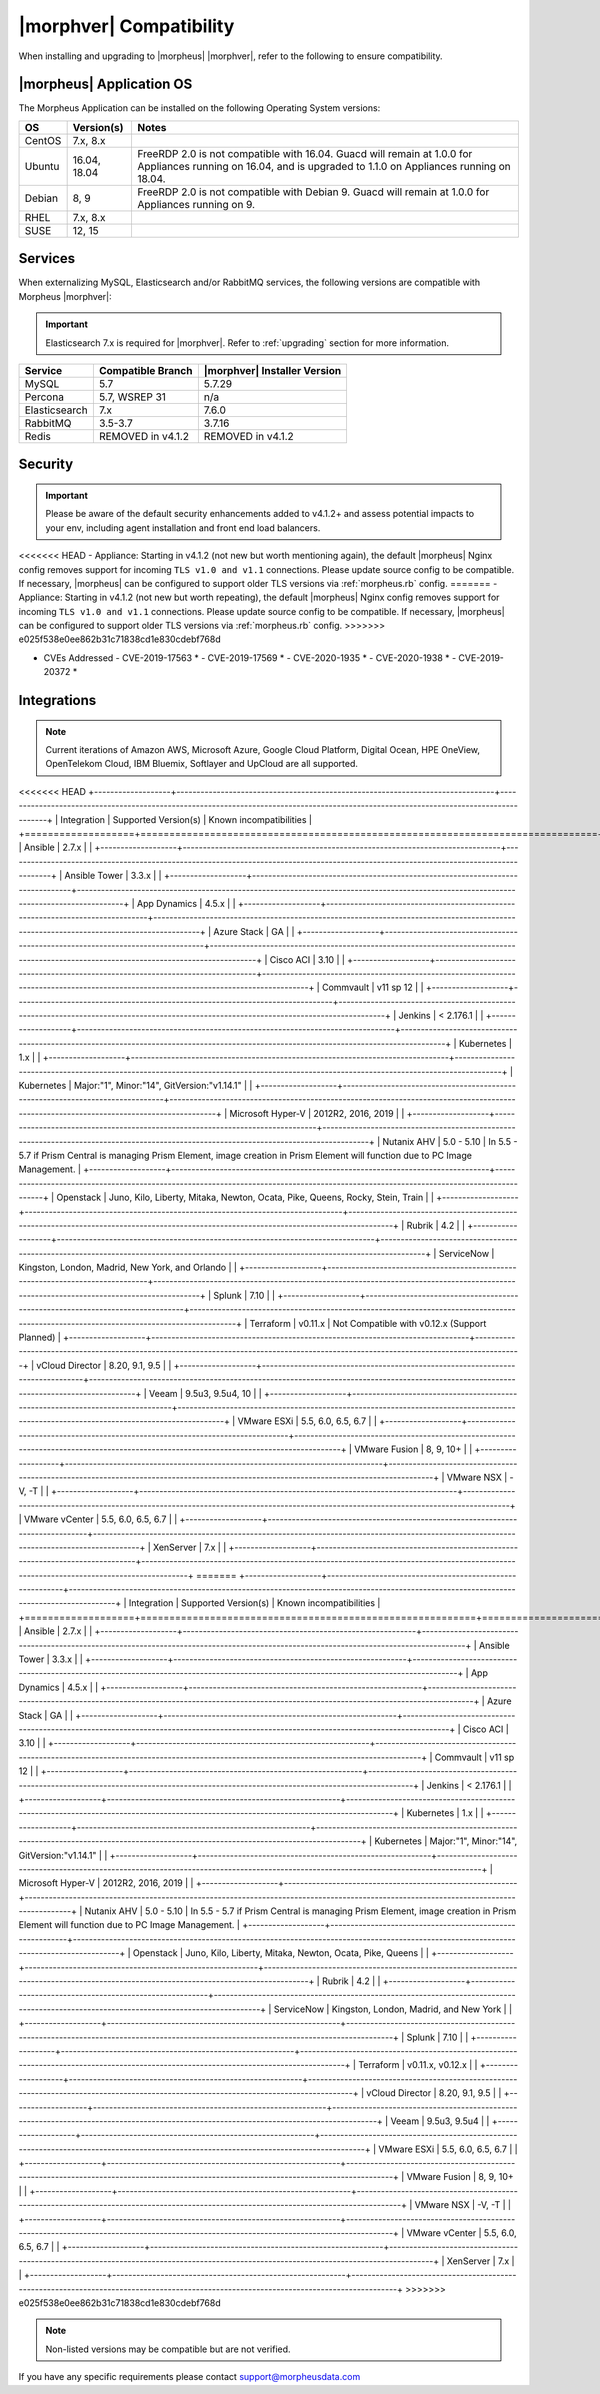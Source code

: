 .. _compatibility:

************************
|morphver| Compatibility
************************

When installing and upgrading to |morpheus| |morphver|, refer to the following to ensure compatibility.

|morpheus| Application OS
=========================

The Morpheus Application can be installed on the following Operating System versions:

+--------+--------------+---------------------------------------------------------------------------------------------------------------------------------------------------------------------------------------------------+
| OS     | Version(s)   | Notes                                                                                                                                                                                             |
+========+==============+===================================================================================================================================================================================================+
| CentOS | 7.x, 8.x     |                                                                                                                                                                                                   |
+--------+--------------+---------------------------------------------------------------------------------------------------------------------------------------------------------------------------------------------------+
| Ubuntu | 16.04, 18.04 | FreeRDP 2.0 is not compatible with 16.04. Guacd will remain at 1.0.0 for Appliances running on 16.04, and is upgraded to 1.1.0 on Appliances running on 18.04.                                    |
+--------+--------------+---------------------------------------------------------------------------------------------------------------------------------------------------------------------------------------------------+
| Debian | 8, 9         | FreeRDP 2.0 is not compatible with Debian 9. Guacd will remain at 1.0.0 for Appliances running on 9.                                                                                              |
+--------+--------------+---------------------------------------------------------------------------------------------------------------------------------------------------------------------------------------------------+
| RHEL   | 7.x, 8.x     |                                                                                                                                                                                                   |
+--------+--------------+---------------------------------------------------------------------------------------------------------------------------------------------------------------------------------------------------+
| SUSE   | 12, 15       |                                                                                                                                                                                                   |
+--------+--------------+---------------------------------------------------------------------------------------------------------------------------------------------------------------------------------------------------+

Services
========

When externalizing MySQL, Elasticsearch and/or RabbitMQ services, the following versions are compatible with Morpheus |morphver|:

.. important:: Elasticsearch 7.x is required for |morphver|. Refer to :ref:`upgrading` section for more information.

+---------------------------------------+-----------------------+-------------------------------------+
| **Service**                           | **Compatible Branch** | **|morphver| Installer Version**    |
+---------------------------------------+-----------------------+-------------------------------------+
| MySQL                                 | 5.7                   | 5.7.29                              |
+---------------------------------------+-----------------------+-------------------------------------+
| Percona                               | 5.7, WSREP 31         | n/a                                 |
+---------------------------------------+-----------------------+-------------------------------------+
| Elasticsearch                         | 7.x                   | 7.6.0                               |
+---------------------------------------+-----------------------+-------------------------------------+
| RabbitMQ                              | 3.5-3.7               | 3.7.16                              |
+---------------------------------------+-----------------------+-------------------------------------+
| Redis                                 | REMOVED in v4.1.2     | REMOVED in v4.1.2                   |
+---------------------------------------+-----------------------+-------------------------------------+

Security
========

.. important:: Please be aware of the default security enhancements added to v4.1.2+ and assess potential impacts to your env, including agent installation and front end load balancers.

<<<<<<< HEAD
- Appliance: Starting in v4.1.2 (not new but worth mentioning again), the default |morpheus| Nginx config removes support for incoming ``TLS v1.0 and v1.1`` connections. Please update source config to be compatible. If necessary, |morpheus| can be configured to support older TLS versions via :ref:`morpheus.rb` config.
=======
- Appliance: Starting in v4.1.2 (not new but worth repeating), the default |morpheus| Nginx config removes support for incoming ``TLS v1.0 and v1.1`` connections. Please update source config to be compatible. If necessary, |morpheus| can be configured to support older TLS versions via :ref:`morpheus.rb` config. 
>>>>>>> e025f538e0ee862b31c71838cd1e830cdebf768d

- CVEs Addressed
  - CVE-2019-17563 *
  - CVE-2019-17569 *
  - CVE-2020-1935 *
  - CVE-2020-1938 *
  - CVE-2019-20372 *

Integrations
============

.. note:: Current iterations of Amazon AWS, Microsoft Azure, Google Cloud Platform, Digital Ocean, HPE OneView, OpenTelekom Cloud, IBM Bluemix, Softlayer and UpCloud are all supported.

<<<<<<< HEAD
+-------------------+-------------------------------------------------------------------------------+---------------------------------------------------------------------------------------------------------------------------------------+
| Integration       | Supported Version(s)                                                          | Known incompatibilities                                                                                                               |
+===================+===============================================================================+=======================================================================================================================================+
| Ansible           | 2.7.x                                                                         |                                                                                                                                       |
+-------------------+-------------------------------------------------------------------------------+---------------------------------------------------------------------------------------------------------------------------------------+
| Ansible Tower     | 3.3.x                                                                         |                                                                                                                                       |
+-------------------+-------------------------------------------------------------------------------+---------------------------------------------------------------------------------------------------------------------------------------+
| App Dynamics      | 4.5.x                                                                         |                                                                                                                                       |
+-------------------+-------------------------------------------------------------------------------+---------------------------------------------------------------------------------------------------------------------------------------+
| Azure Stack       | GA                                                                            |                                                                                                                                       |
+-------------------+-------------------------------------------------------------------------------+---------------------------------------------------------------------------------------------------------------------------------------+
| Cisco ACI         | 3.10                                                                          |                                                                                                                                       |
+-------------------+-------------------------------------------------------------------------------+---------------------------------------------------------------------------------------------------------------------------------------+
| Commvault         | v11 sp 12                                                                     |                                                                                                                                       |
+-------------------+-------------------------------------------------------------------------------+---------------------------------------------------------------------------------------------------------------------------------------+
| Jenkins           | < 2.176.1                                                                     |                                                                                                                                       |
+-------------------+-------------------------------------------------------------------------------+---------------------------------------------------------------------------------------------------------------------------------------+
| Kubernetes        | 1.x                                                                           |                                                                                                                                       |
+-------------------+-------------------------------------------------------------------------------+---------------------------------------------------------------------------------------------------------------------------------------+
| Kubernetes        | Major:"1", Minor:"14", GitVersion:"v1.14.1"                                   |                                                                                                                                       |
+-------------------+-------------------------------------------------------------------------------+---------------------------------------------------------------------------------------------------------------------------------------+
| Microsoft Hyper-V | 2012R2, 2016, 2019                                                            |                                                                                                                                       |
+-------------------+-------------------------------------------------------------------------------+---------------------------------------------------------------------------------------------------------------------------------------+
| Nutanix AHV       | 5.0 - 5.10                                                                    | In 5.5 - 5.7 if Prism Central is managing Prism Element, image creation in Prism Element will function due to PC Image Management.    |
+-------------------+-------------------------------------------------------------------------------+---------------------------------------------------------------------------------------------------------------------------------------+
| Openstack         | Juno, Kilo, Liberty, Mitaka, Newton, Ocata, Pike, Queens, Rocky, Stein, Train |                                                                                                                                       |
+-------------------+-------------------------------------------------------------------------------+---------------------------------------------------------------------------------------------------------------------------------------+
| Rubrik            | 4.2                                                                           |                                                                                                                                       |
+-------------------+-------------------------------------------------------------------------------+---------------------------------------------------------------------------------------------------------------------------------------+
| ServiceNow        | Kingston, London, Madrid, New York, and Orlando                               |                                                                                                                                       |
+-------------------+-------------------------------------------------------------------------------+---------------------------------------------------------------------------------------------------------------------------------------+
| Splunk            | 7.10                                                                          |                                                                                                                                       |
+-------------------+-------------------------------------------------------------------------------+---------------------------------------------------------------------------------------------------------------------------------------+
| Terraform         | v0.11.x                                                                       | Not Compatible with v0.12.x (Support Planned)                                                                                         |
+-------------------+-------------------------------------------------------------------------------+---------------------------------------------------------------------------------------------------------------------------------------+
| vCloud Director   | 8.20, 9.1, 9.5                                                                |                                                                                                                                       |
+-------------------+-------------------------------------------------------------------------------+---------------------------------------------------------------------------------------------------------------------------------------+
| Veeam             | 9.5u3, 9.5u4, 10                                                              |                                                                                                                                       |
+-------------------+-------------------------------------------------------------------------------+---------------------------------------------------------------------------------------------------------------------------------------+
| VMware ESXi       | 5.5, 6.0, 6.5, 6.7                                                            |                                                                                                                                       |
+-------------------+-------------------------------------------------------------------------------+---------------------------------------------------------------------------------------------------------------------------------------+
| VMware Fusion     | 8, 9, 10+                                                                     |                                                                                                                                       |
+-------------------+-------------------------------------------------------------------------------+---------------------------------------------------------------------------------------------------------------------------------------+
| VMware NSX        | -V, -T                                                                        |                                                                                                                                       |
+-------------------+-------------------------------------------------------------------------------+---------------------------------------------------------------------------------------------------------------------------------------+
| VMware vCenter    | 5.5, 6.0, 6.5, 6.7                                                            |                                                                                                                                       |
+-------------------+-------------------------------------------------------------------------------+---------------------------------------------------------------------------------------------------------------------------------------+
| XenServer         | 7.x                                                                           |                                                                                                                                       |
+-------------------+-------------------------------------------------------------------------------+---------------------------------------------------------------------------------------------------------------------------------------+
=======
+-------------------+----------------------------------------------------------+---------------------------------------------------------------------------------------------------------------------------------------+
| Integration       | Supported Version(s)                                     | Known incompatibilities                                                                                                               |
+===================+==========================================================+=======================================================================================================================================+
| Ansible           | 2.7.x                                                    |                                                                                                                                       |
+-------------------+----------------------------------------------------------+---------------------------------------------------------------------------------------------------------------------------------------+
| Ansible Tower     | 3.3.x                                                    |                                                                                                                                       |
+-------------------+----------------------------------------------------------+---------------------------------------------------------------------------------------------------------------------------------------+
| App Dynamics      | 4.5.x                                                    |                                                                                                                                       |
+-------------------+----------------------------------------------------------+---------------------------------------------------------------------------------------------------------------------------------------+
| Azure Stack       | GA                                                       |                                                                                                                                       |
+-------------------+----------------------------------------------------------+---------------------------------------------------------------------------------------------------------------------------------------+
| Cisco ACI         | 3.10                                                     |                                                                                                                                       |
+-------------------+----------------------------------------------------------+---------------------------------------------------------------------------------------------------------------------------------------+
| Commvault         | v11 sp 12                                                |                                                                                                                                       |
+-------------------+----------------------------------------------------------+---------------------------------------------------------------------------------------------------------------------------------------+
| Jenkins           | < 2.176.1                                                |                                                                                                                                       |
+-------------------+----------------------------------------------------------+---------------------------------------------------------------------------------------------------------------------------------------+
| Kubernetes        | 1.x                                                      |                                                                                                                                       |
+-------------------+----------------------------------------------------------+---------------------------------------------------------------------------------------------------------------------------------------+
| Kubernetes        | Major:"1", Minor:"14", GitVersion:"v1.14.1"              |                                                                                                                                       |
+-------------------+----------------------------------------------------------+---------------------------------------------------------------------------------------------------------------------------------------+
| Microsoft Hyper-V | 2012R2, 2016, 2019                                       |                                                                                                                                       |
+-------------------+----------------------------------------------------------+---------------------------------------------------------------------------------------------------------------------------------------+
| Nutanix AHV       | 5.0 - 5.10                                               | In 5.5 - 5.7 if Prism Central is managing Prism Element, image creation in Prism Element will function due to PC Image Management.    |
+-------------------+----------------------------------------------------------+---------------------------------------------------------------------------------------------------------------------------------------+
| Openstack         | Juno, Kilo, Liberty, Mitaka, Newton, Ocata, Pike, Queens |                                                                                                                                       |
+-------------------+----------------------------------------------------------+---------------------------------------------------------------------------------------------------------------------------------------+
| Rubrik            | 4.2                                                      |                                                                                                                                       |
+-------------------+----------------------------------------------------------+---------------------------------------------------------------------------------------------------------------------------------------+
| ServiceNow        | Kingston, London, Madrid, and New York                   |                                                                                                                                       |
+-------------------+----------------------------------------------------------+---------------------------------------------------------------------------------------------------------------------------------------+
| Splunk            | 7.10                                                     |                                                                                                                                       |
+-------------------+----------------------------------------------------------+---------------------------------------------------------------------------------------------------------------------------------------+
| Terraform         | v0.11.x, v0.12.x                                         |                                                                                                                                       |
+-------------------+----------------------------------------------------------+---------------------------------------------------------------------------------------------------------------------------------------+
| vCloud Director   | 8.20, 9.1, 9.5                                           |                                                                                                                                       |
+-------------------+----------------------------------------------------------+---------------------------------------------------------------------------------------------------------------------------------------+
| Veeam             | 9.5u3, 9.5u4                                             |                                                                                                                                       |
+-------------------+----------------------------------------------------------+---------------------------------------------------------------------------------------------------------------------------------------+
| VMware ESXi       | 5.5, 6.0, 6.5, 6.7                                       |                                                                                                                                       |
+-------------------+----------------------------------------------------------+---------------------------------------------------------------------------------------------------------------------------------------+
| VMware Fusion     | 8, 9, 10+                                                |                                                                                                                                       |
+-------------------+----------------------------------------------------------+---------------------------------------------------------------------------------------------------------------------------------------+
| VMware NSX        | -V, -T                                                   |                                                                                                                                       |
+-------------------+----------------------------------------------------------+---------------------------------------------------------------------------------------------------------------------------------------+
| VMware vCenter    | 5.5, 6.0, 6.5, 6.7                                       |                                                                                                                                       |
+-------------------+----------------------------------------------------------+---------------------------------------------------------------------------------------------------------------------------------------+
| XenServer         | 7.x                                                      |                                                                                                                                       |
+-------------------+----------------------------------------------------------+---------------------------------------------------------------------------------------------------------------------------------------+
>>>>>>> e025f538e0ee862b31c71838cd1e830cdebf768d

.. note:: Non-listed versions may be compatible but are not verified.

If you have any specific requirements please contact support@morpheusdata.com
